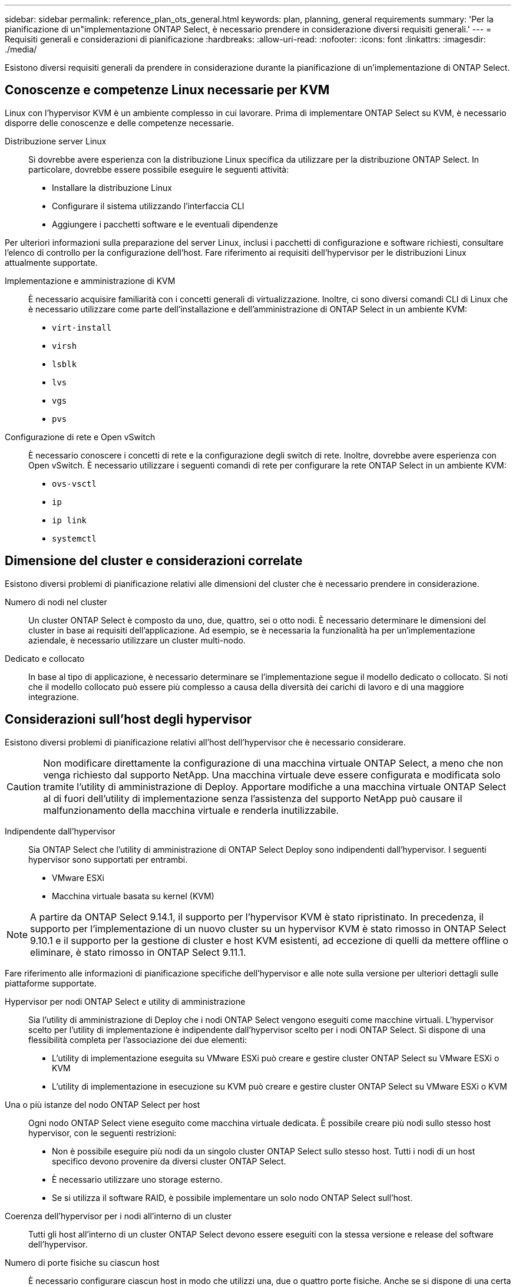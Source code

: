 ---
sidebar: sidebar 
permalink: reference_plan_ots_general.html 
keywords: plan, planning, general requirements 
summary: 'Per la pianificazione di un"implementazione ONTAP Select, è necessario prendere in considerazione diversi requisiti generali.' 
---
= Requisiti generali e considerazioni di pianificazione
:hardbreaks:
:allow-uri-read: 
:nofooter: 
:icons: font
:linkattrs: 
:imagesdir: ./media/


[role="lead"]
Esistono diversi requisiti generali da prendere in considerazione durante la pianificazione di un'implementazione di ONTAP Select.



== Conoscenze e competenze Linux necessarie per KVM

Linux con l'hypervisor KVM è un ambiente complesso in cui lavorare. Prima di implementare ONTAP Select su KVM, è necessario disporre delle conoscenze e delle competenze necessarie.

Distribuzione server Linux:: Si dovrebbe avere esperienza con la distribuzione Linux specifica da utilizzare per la distribuzione ONTAP Select. In particolare, dovrebbe essere possibile eseguire le seguenti attività:
+
--
* Installare la distribuzione Linux
* Configurare il sistema utilizzando l'interfaccia CLI
* Aggiungere i pacchetti software e le eventuali dipendenze


--


Per ulteriori informazioni sulla preparazione del server Linux, inclusi i pacchetti di configurazione e software richiesti, consultare l'elenco di controllo per la configurazione dell'host. Fare riferimento ai requisiti dell'hypervisor per le distribuzioni Linux attualmente supportate.

Implementazione e amministrazione di KVM:: È necessario acquisire familiarità con i concetti generali di virtualizzazione. Inoltre, ci sono diversi comandi CLI di Linux che è necessario utilizzare come parte dell'installazione e dell'amministrazione di ONTAP Select in un ambiente KVM:
+
--
* `virt-install`
* `virsh`
* `lsblk`
* `lvs`
* `vgs`
* `pvs`


--
Configurazione di rete e Open vSwitch:: È necessario conoscere i concetti di rete e la configurazione degli switch di rete. Inoltre, dovrebbe avere esperienza con Open vSwitch. È necessario utilizzare i seguenti comandi di rete per configurare la rete ONTAP Select in un ambiente KVM:
+
--
* `ovs-vsctl`
* `ip`
* `ip link`
* `systemctl`


--




== Dimensione del cluster e considerazioni correlate

Esistono diversi problemi di pianificazione relativi alle dimensioni del cluster che è necessario prendere in considerazione.

Numero di nodi nel cluster:: Un cluster ONTAP Select è composto da uno, due, quattro, sei o otto nodi. È necessario determinare le dimensioni del cluster in base ai requisiti dell'applicazione. Ad esempio, se è necessaria la funzionalità ha per un'implementazione aziendale, è necessario utilizzare un cluster multi-nodo.
Dedicato e collocato:: In base al tipo di applicazione, è necessario determinare se l'implementazione segue il modello dedicato o collocato. Si noti che il modello collocato può essere più complesso a causa della diversità dei carichi di lavoro e di una maggiore integrazione.




== Considerazioni sull'host degli hypervisor

Esistono diversi problemi di pianificazione relativi all'host dell'hypervisor che è necessario considerare.


CAUTION: Non modificare direttamente la configurazione di una macchina virtuale ONTAP Select, a meno che non venga richiesto dal supporto NetApp. Una macchina virtuale deve essere configurata e modificata solo tramite l'utility di amministrazione di Deploy. Apportare modifiche a una macchina virtuale ONTAP Select al di fuori dell'utility di implementazione senza l'assistenza del supporto NetApp può causare il malfunzionamento della macchina virtuale e renderla inutilizzabile.

Indipendente dall'hypervisor:: Sia ONTAP Select che l'utility di amministrazione di ONTAP Select Deploy sono indipendenti dall'hypervisor. I seguenti hypervisor sono supportati per entrambi.
+
--
* VMware ESXi
* Macchina virtuale basata su kernel (KVM)


--



NOTE: A partire da ONTAP Select 9.14.1, il supporto per l'hypervisor KVM è stato ripristinato. In precedenza, il supporto per l'implementazione di un nuovo cluster su un hypervisor KVM è stato rimosso in ONTAP Select 9.10.1 e il supporto per la gestione di cluster e host KVM esistenti, ad eccezione di quelli da mettere offline o eliminare, è stato rimosso in ONTAP Select 9.11.1.

Fare riferimento alle informazioni di pianificazione specifiche dell'hypervisor e alle note sulla versione per ulteriori dettagli sulle piattaforme supportate.

Hypervisor per nodi ONTAP Select e utility di amministrazione:: Sia l'utility di amministrazione di Deploy che i nodi ONTAP Select vengono eseguiti come macchine virtuali. L'hypervisor scelto per l'utility di implementazione è indipendente dall'hypervisor scelto per i nodi ONTAP Select. Si dispone di una flessibilità completa per l'associazione dei due elementi:
+
--
* L'utility di implementazione eseguita su VMware ESXi può creare e gestire cluster ONTAP Select su VMware ESXi o KVM
* L'utility di implementazione in esecuzione su KVM può creare e gestire cluster ONTAP Select su VMware ESXi o KVM


--
Una o più istanze del nodo ONTAP Select per host:: Ogni nodo ONTAP Select viene eseguito come macchina virtuale dedicata. È possibile creare più nodi sullo stesso host hypervisor, con le seguenti restrizioni:
+
--
* Non è possibile eseguire più nodi da un singolo cluster ONTAP Select sullo stesso host. Tutti i nodi di un host specifico devono provenire da diversi cluster ONTAP Select.
* È necessario utilizzare uno storage esterno.
* Se si utilizza il software RAID, è possibile implementare un solo nodo ONTAP Select sull'host.


--
Coerenza dell'hypervisor per i nodi all'interno di un cluster:: Tutti gli host all'interno di un cluster ONTAP Select devono essere eseguiti con la stessa versione e release del software dell'hypervisor.
Numero di porte fisiche su ciascun host:: È necessario configurare ciascun host in modo che utilizzi una, due o quattro porte fisiche. Anche se si dispone di una certa flessibilità nella configurazione delle porte di rete, attenersi alle seguenti raccomandazioni, se possibile:
+
--
* Un host in un cluster a nodo singolo deve avere due porte fisiche.
* Ciascun host di un cluster a più nodi deve disporre di quattro porte fisiche


--
Integrazione di ONTAP Select con un cluster basato su hardware ONTAP:: Non è possibile aggiungere un nodo ONTAP Select direttamente a un cluster basato su hardware ONTAP. Tuttavia, è possibile stabilire una relazione di peering del cluster tra un cluster ONTAP Select e un cluster ONTAP basato su hardware.




== Considerazioni sullo storage

È necessario considerare diversi problemi di pianificazione relativi allo storage host.

Tipo RAID:: Quando si utilizza lo storage DAS (Direct-Attached Storage) su ESXi, è necessario decidere se utilizzare un controller RAID hardware locale o la funzionalità RAID software inclusa in ONTAP Select. Se si utilizza il software RAID, vedere link:reference_plan_ots_storage.html["Considerazioni su storage e RAID"] per ulteriori informazioni.
Storage locale:: Quando si utilizza lo storage locale gestito da un controller RAID, è necessario decidere quanto segue:
+
--
* Se utilizzare uno o più gruppi RAID
* Se utilizzare una o più LUN


--
Storage esterno:: Quando si utilizza la soluzione ONTAP Select vNAS, è necessario decidere dove si trovano gli archivi dati remoti e come accedervi. ONTAP Select vNAS supporta le seguenti configurazioni:
+
--
* VMware vSAN
* Storage array esterno generico


--
Stima dello storage necessario:: È necessario determinare la quantità di storage necessaria per i nodi ONTAP Select. Queste informazioni sono necessarie per l'acquisizione delle licenze acquistate con capacità di storage. Per ulteriori informazioni, fare riferimento alla sezione limitazioni della capacità dello storage.



NOTE: La capacità dello storage ONTAP Select corrisponde alla dimensione totale consentita dei dischi dati collegati alla macchina virtuale ONTAP Select.

Modello di licensing per l'implementazione in produzione:: È necessario selezionare i livelli di capacità o il modello di licenza dei pool di capacità per ciascun cluster ONTAP Select implementato in un ambiente di produzione. Per ulteriori informazioni, consultare la sezione _licenza_.




== Autenticazione mediante l'archivio delle credenziali

L'archivio credenziali ONTAP Select Deploy è un database che contiene le informazioni sull'account. L'implementazione utilizza le credenziali dell'account per eseguire l'autenticazione host come parte della creazione e della gestione del cluster. È necessario conoscere il modo in cui l'archivio di credenziali viene utilizzato per pianificare un'implementazione di ONTAP Select.


NOTE: Le informazioni dell'account vengono memorizzate in modo sicuro nel database utilizzando l'algoritmo di crittografia AES (Advanced Encryption Standard) e l'algoritmo di hashing SHA-256.

Tipi di credenziali:: Sono supportati i seguenti tipi di credenziali:
+
--
* host
+
La credenziale *host* viene utilizzata per autenticare un host hypervisor come parte della distribuzione di un nodo ONTAP Select direttamente a ESXi o KVM.

* vcenter
+
La credenziale *vcenter* viene utilizzata per autenticare un server vCenter come parte della distribuzione di un nodo ONTAP Select in ESXi quando l'host è gestito da VMware vCenter.



--
Accesso:: L'accesso all'archivio delle credenziali viene eseguito internamente durante l'esecuzione delle normali attività amministrative mediante l'implementazione, ad esempio l'aggiunta di un host hypervisor. È inoltre possibile gestire l'archivio di credenziali direttamente tramite l'interfaccia utente Web di implementazione e la CLI.


.Informazioni correlate
* link:reference_plan_ots_storage.html["Considerazioni su storage e RAID"]

